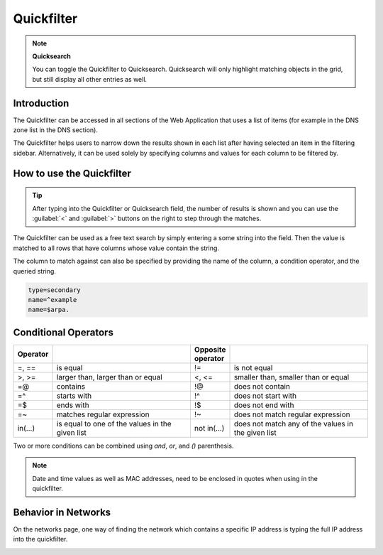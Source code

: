 .. meta::
   :description: The introduction to the Quickfilter in the Men&Mice Web Application
   :keywords: Men&Mice

.. _webapp-quick-filter:

Quickfilter
===========

.. note::
  **Quicksearch**

  You can toggle the Quickfilter to Quicksearch. Quicksearch will only highlight matching objects in the grid, but still display all other entries as well.

Introduction
------------

The Quickfilter can be accessed in all sections of the Web Application that uses a list of items (for example in the DNS zone list in the DNS section).

The Quickfilter helps users to narrow down the results shown in each list after having selected an item in the filtering sidebar. Alternatively, it can be used solely by specifying columns and values for each column to be filtered by.

.. image:: ../../images/blackstar-quickfilter.png
  :width: 75%
  :align: center

How to use the Quickfilter
--------------------------

.. tip::
  After typing into the Quickfilter or Quicksearch field, the number of results is shown and you can use the :guilabel:`<` and :guilabel:`>` buttons on the right to step through the matches.

The Quickfilter can be used as a free text search by simply entering a some string into the field. Then the value is matched to all rows that have columns whose value contain the string.

The column to match against can also be specified by providing the name of the column, a condition operator, and the queried string.

.. code-block::

  type=secondary
  name=^example
  name=$arpa.

Conditional Operators
---------------------

.. csv-table::
  :header: "Operator", "", "Opposite operator", ""
  :widths: 10, 40, 10, 40

  "=, ==", "is equal", "!=", "is not equal"
  ">, >=", "larger than, larger than or equal", "<, <=", "smaller than, smaller than or equal"
  "=@", "contains", "!@", "does not contain"
  "=^", "starts with", "!^", "does not start with"
  "=$", "ends with", "!$", "does not end with"
  "=~", "matches regular expression", "!~", "does not match regular expression"
  "in(...)", "is equal to one of the values in the given list", "not in(...)", "does not match any of the values in the given list"

Two or more conditions can be combined using *and*, *or*, and *()* parenthesis.

.. note::
  Date and time values as well as MAC addresses, need to be enclosed in quotes when using in the quickfilter.

Behavior in Networks
--------------------

On the networks page, one way of finding the network which contains a specific IP address is typing the full IP address into the quickfilter.

.. image:: ../../images/blackstar-quickfilter-networks.png
  :width: 80%
  :align: center
